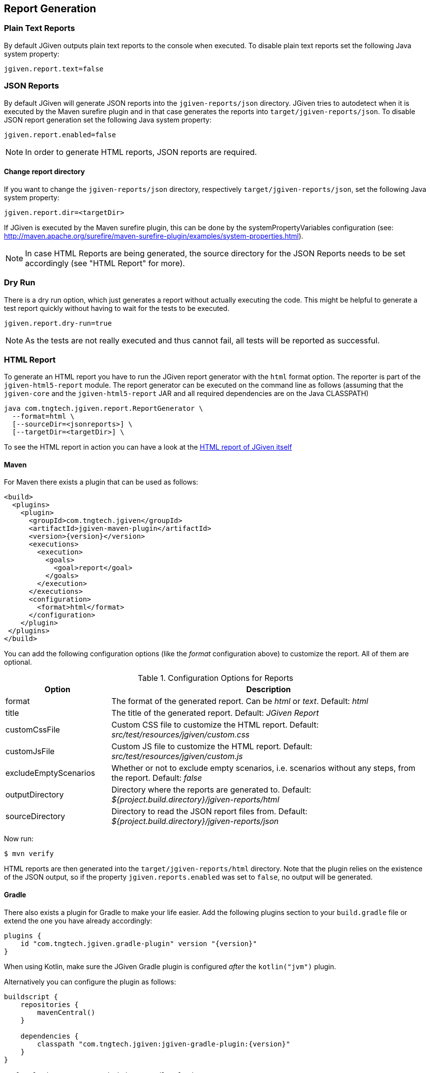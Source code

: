 == Report Generation

=== Plain Text Reports

By default JGiven outputs plain text reports to the console when executed. To disable plain text reports set the following Java system property:

[source,java]
----
jgiven.report.text=false
----

=== JSON Reports

By default JGiven will generate JSON reports into the `jgiven-reports/json` directory. JGiven tries to autodetect when it is executed by the Maven surefire plugin and in that case generates the reports into `target/jgiven-reports/json`. To disable JSON report generation set the following Java system property:

[source,java]
----
jgiven.report.enabled=false
----

[NOTE]
====
In order to generate HTML reports, JSON reports are required.
====

==== Change report directory

If you want to change the `jgiven-reports/json` directory, respectively `target/jgiven-reports/json`, set the following Java system property:


[source,java]
----
jgiven.report.dir=<targetDir>
----

If JGiven is executed by the Maven surefire plugin, this can be done by the systemPropertyVariables configuration (see: http://maven.apache.org/surefire/maven-surefire-plugin/examples/system-properties.html).

[NOTE]
====
In case HTML Reports are being generated, the source directory for the JSON Reports needs to be set accordingly (see "HTML Report" for more).
====

=== Dry Run
There is a dry run option, which just generates a report without actually
executing the code. This might be helpful to generate a test report quickly
without having to wait for the tests to be executed.

[source,java]
----
jgiven.report.dry-run=true
----

[NOTE]
====
As the tests are not really executed and thus cannot fail,
all tests will be reported as successful.
====

=== HTML Report

To generate an HTML report you have to run the JGiven report generator
with the `html` format option.
The reporter is part of the `jgiven-html5-report` module.
The report generator can be executed on the command line as
follows (assuming that the `jgiven-core` and the `jgiven-html5-report` JAR
and all required dependencies are on the Java CLASSPATH)


[source,bash]
----
java com.tngtech.jgiven.report.ReportGenerator \
  --format=html \
  [--sourceDir=<jsonreports>] \
  [--targetDir=<targetDir>] \
----

To see the HTML report in action you can have a look at the
https://jgiven.org/jgiven-report/html5/[HTML report of JGiven itself]

==== Maven

For Maven there exists a plugin that can be used as follows:

[source,xml,subs="verbatim,attributes"]
----
<build>
  <plugins>
    <plugin>
      <groupId>com.tngtech.jgiven</groupId>
      <artifactId>jgiven-maven-plugin</artifactId>
      <version>{version}</version>
      <executions>
        <execution>
          <goals>
            <goal>report</goal>
          </goals>
        </execution>
      </executions>
      <configuration>
        <format>html</format>
      </configuration>
    </plugin>
 </plugins>
</build>
----

You can add the following configuration options (like the _format_ configuration above) to customize the report.
All of them are optional.

[cols="1,3"]
.Configuration Options for Reports
|===
|Option |Description

|format
|The format of the generated report. Can be _html_ or _text_. Default: _html_

|title
|The title of the generated report. Default: _JGiven Report_

|customCssFile
|Custom CSS file to customize the HTML report. Default: _src/test/resources/jgiven/custom.css_

|customJsFile
|Custom JS file to customize the HTML report. Default: _src/test/resources/jgiven/custom.js_

|excludeEmptyScenarios
|Whether or not to exclude empty scenarios, i.e. scenarios without any steps, from the report. Default: _false_

|outputDirectory
|Directory where the reports are generated to. Default: _${project.build.directory}/jgiven-reports/html_

|sourceDirectory
|Directory to read the JSON report files from. Default: _${project.build.directory}/jgiven-reports/json_

|===

Now run:

[source,bash]
----
$ mvn verify
----

HTML reports are then generated into the `target/jgiven-reports/html` directory. Note that the plugin relies on the existence of the JSON output, so if the property `jgiven.reports.enabled` was set to `false`, no output will be generated.

==== Gradle

There also exists a plugin for Gradle to make your life easier.
Add the following plugins section to your `build.gradle` file or extend the one you have already accordingly:

[source,gradle,subs="verbatim,attributes"]
----
plugins {
    id "com.tngtech.jgiven.gradle-plugin" version "{version}"
}
----

When using Kotlin, make sure the JGiven Gradle plugin is configured _after_ the `kotlin("jvm")` plugin.

Alternatively you can configure the plugin as follows:

[source,gradle,subs="verbatim,attributes"]
----
buildscript {
    repositories {
        mavenCentral()
    }

    dependencies {
        classpath "com.tngtech.jgiven:jgiven-gradle-plugin:{version}"
    }
}

apply plugin: "com.tngtech.jgiven.gradle-plugin"

----

Now run:

[source,bash]
----
$ gradle test jgivenTestReport
----

HTML reports are then generated into the `build/reports/jgiven/test/html/` directory. Note that the plugin relies on the existence of the JSON output, so if the property `jgiven.reports.enabled` was set to `false`, no output will be generated.

If you want that the HTML report is always generated after the tests
have been executed, you can configure the `test` task in your Gradle
configuration file as follows:

[source,gradle]
----
test.finalizedBy jgivenTestReport
----

For additional information about the Gradle plugin refer to
https://plugins.gradle.org/plugin/com.tngtech.jgiven.gradle-plugin

=== Configuration File

JGiven will optionally load a configuration properties file, defaulting to:
`jgiven.properties`. The path to the configuration can be customized with the system property:
----
jgiven.config.path
----
The encoding for the file is assumed to be `UTF-8`, but can be customized with the system property:
----
jgiven.config.charset
----
The following can be defined in the properties file:
----
jgiven.report.enabled=false
jgiven.report.dir=<targetDir>
jgiven.report.text=false
jgiven.report.text.color
jgiven.report.filterStackTrace=true
----
Configuration defined via Java system properties will take precedence over values in the configuration file.
